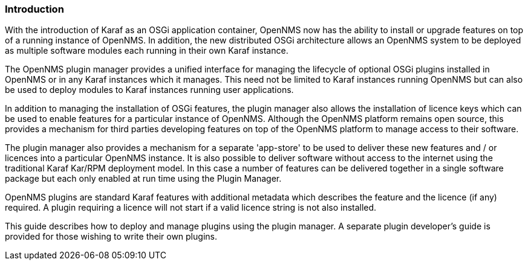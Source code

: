 
// Allow GitHub image rendering
:imagesdir: ../../images

=== Introduction

With the introduction of Karaf as an OSGi application container, OpenNMS now has the ability to install or upgrade features on top of a running instance of OpenNMS. In addition, the new distributed OSGi architecture allows an OpenNMS system to be deployed as multiple software modules each running in their own Karaf instance.

The OpenNMS plugin manager provides a unified interface for managing the lifecycle of optional OSGi plugins installed in OpenNMS or in any Karaf instances which it manages. This need not be limited to Karaf instances running OpenNMS but can also be used to deploy modules to Karaf instances running user applications.

In addition to managing the installation of OSGi features, the plugin manager also allows the installation of licence keys which can be used to enable features for a particular instance of OpenNMS. Although the OpenNMS platform remains open source, this provides a mechanism for third parties developing features on top of the OpenNMS platform to manage access to their software.

The plugin manager also provides a mechanism for a separate 'app-store' to be used to deliver these new features and / or licences into a particular OpenNMS instance. It is also possible to deliver software without access to the internet using the traditional Karaf Kar/RPM deployment model. In this case a number of features can be delivered together in a single software package but each only enabled at run time using the Plugin Manager.

OpenNMS plugins are standard Karaf features with additional metadata which describes the feature and the licence (if any) required. A plugin requiring a licence will not start if a valid licence string is not also installed.

This guide describes how to deploy and manage plugins using the plugin manager. A separate plugin developer's guide is provided for those wishing to write their own plugins.

